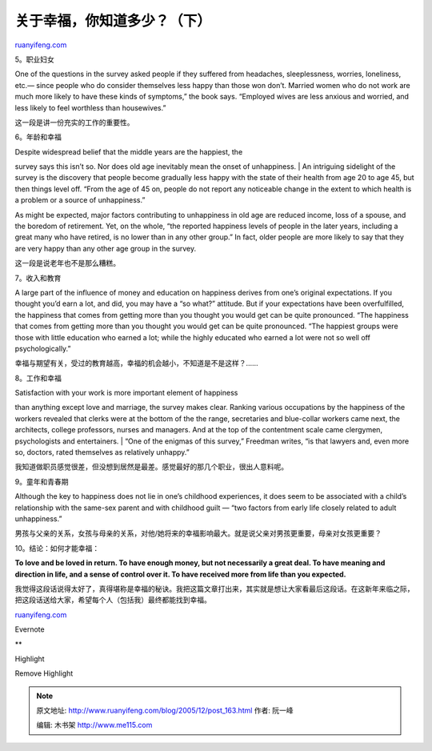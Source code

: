 .. _200512_post_163:

关于幸福，你知道多少？（下）
===============================================

`ruanyifeng.com <http://www.ruanyifeng.com/blog/2005/12/post_163.html>`__

5。职业妇女

One of the questions in the survey asked people if they suffered from
headaches, sleeplessness, worries, loneliness, etc.— since people who do
consider themselves less happy than those won don’t. Married women who
do not work are much more likely to have these kinds of symptoms,” the
book says. “Employed wives are less anxious and worried, and less likely
to feel worthless than housewives.”

这一段是讲一份充实的工作的重要性。

6。年龄和幸福

| Despite widespread belief that the middle years are the happiest, the
survey says this isn’t so. Nor does old age inevitably mean the onset of
unhappiness.
|  An intriguing sidelight of the survey is the discovery that people
become gradually less happy with the state of their health from age 20
to age 45, but then things level off. “From the age of 45 on, people do
not report any noticeable change in the extent to which health is a
problem or a source of unhappiness.”

As might be expected, major factors contributing to unhappiness in old
age are reduced income, loss of a spouse, and the boredom of retirement.
Yet, on the whole, “the reported happiness levels of people in the later
years, including a great many who have retired, is no lower than in any
other group.” In fact, older people are more likely to say that they are
very happy than any other age group in the survey.

这一段是说老年也不是那么糟糕。

7。收入和教育

A large part of the influence of money and education on happiness
derives from one’s original expectations. If you thought you’d earn a
lot, and did, you may have a “so what?” attitude. But if your
expectations have been overfulfilled, the happiness that comes from
getting more than you thought you would get can be quite pronounced.
“The happiness that comes from getting more than you thought you would
get can be quite pronounced. “The happiest groups were those with little
education who earned a lot; while the highly educated who earned a lot
were not so well off psychologically.”

幸福与期望有关，受过的教育越高，幸福的机会越小，不知道是不是这样？……

8。工作和幸福

| Satisfaction with your work is more important element of happiness
than anything except love and marriage, the survey makes clear. Ranking
various occupations by the happiness of the workers revealed that clerks
were at the bottom of the the range, secretaries and blue-collar workers
came next, the architects, college professors, nurses and managers. And
at the top of the contentment scale came clergymen, psychologists and
entertainers.
|  “One of the enigmas of this survey,” Freedman writes, “is that
lawyers and, even more so, doctors, rated themselves as relatively
unhappy.”

我知道做职员感觉很差，但没想到居然是最差。感觉最好的那几个职业，很出人意料呢。

9。童年和青春期

Although the key to happiness does not lie in one’s childhood
experiences, it does seem to be associated with a child’s relationship
with the same-sex parent and with childhood guilt — “two factors from
early life closely related to adult unhappiness.”

男孩与父亲的关系，女孩与母亲的关系，对他/她将来的幸福影响最大。就是说父亲对男孩更重要，母亲对女孩更重要？

10。结论：如何才能幸福：

**To love and be loved in return. To have enough money, but not
necessarily a great deal. To have meaning and direction in life, and a
sense of control over it. To have received more from life than you
expected.**

我觉得这段话说得太好了，真得堪称是幸福的秘诀。我把这篇文章打出来，其实就是想让大家看最后这段话。在这新年来临之际，把这段话送给大家，希望每个人（包括我）最终都能找到幸福。

`ruanyifeng.com <http://www.ruanyifeng.com/blog/2005/12/post_163.html>`__

Evernote

**

Highlight

Remove Highlight

.. note::
    原文地址: http://www.ruanyifeng.com/blog/2005/12/post_163.html 
    作者: 阮一峰 

    编辑: 木书架 http://www.me115.com